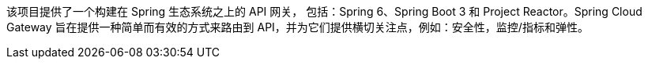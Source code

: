 该项目提供了一个构建在 Spring 生态系统之上的 API 网关，
包括：Spring 6、Spring Boot 3 和 Project Reactor。Spring Cloud Gateway 旨在提供一种简单而有效的方式来路由到 API，并为它们提供横切关注点，例如：安全性，监控/指标和弹性。